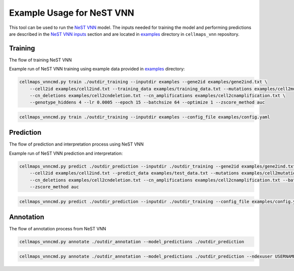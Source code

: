 Example Usage for NeST VNN
---------------------------

This tool can be used to run the `NeST VNN <https://github.com/idekerlab/nest_vnn>`__ model. The inputs needed for
training the model and performing predictions are described in the `NeST VNN inputs <inputs_nestvnn.html>`_ section
and are located in `examples <https://github.com/idekerlab/cellmaps_vnn/tree/main/examples>`__ directory
in ``cellmaps_vnn`` repository.

Training
~~~~~~~~~

The flow of training NeST VNN

.. image:: images/nest_vnn.png
  :alt: Overview of Cell Maps VNN training flow for NeST VNN

Example run of NeST VNN training using example data provided
in `examples <https://github.com/idekerlab/cellmaps_vnn/tree/main/examples>`__ directory:

.. code-block::

    cellmaps_vnncmd.py train ./outdir_training --inputdir examples --gene2id examples/gene2ind.txt \
        --cell2id examples/cell2ind.txt --training_data examples/training_data.txt --mutations examples/cell2mutation.txt \
        --cn_deletions examples/cell2cndeletion.txt --cn_amplifications examples/cell2cnamplification.txt \
        --genotype_hiddens 4 --lr 0.0005 --epoch 15 --batchsize 64 --optimize 1 --zscore_method auc

.. code-block::

    cellmaps_vnncmd.py train ./outdir_training --inputdir examples --config_file examples/config.yaml

Prediction
~~~~~~~~~~~

The flow of prediction and interpretation process using NeST VNN

.. image:: images/nestvnn_pred_int.png
  :alt: Overview of Cell Maps VNN prediction flow for NeST VNN

Example run of NeST VNN prediction and interpretation:

.. code-block::

    cellmaps_vnncmd.py predict ./outdir_prediction --inputdir ./outdir_training --gene2id examples/gene2ind.txt \
        --cell2id examples/cell2ind.txt --predict_data examples/test_data.txt --mutations examples/cell2mutation.txt \
        --cn_deletions examples/cell2cndeletion.txt --cn_amplifications examples/cell2cnamplification.txt --batchsize 64 \
        --zscore_method auc

.. code-block::

    cellmaps_vnncmd.py predict ./outdir_prediction --inputdir ./outdir_training --config_file examples/config.yaml

Annotation
~~~~~~~~~~~

The flow of annotation process from  NeST VNN

.. image:: images/nestvnn_annot.png
  :alt: Overview of Cell Maps VNN annotation flow for NeST VNN

.. code-block::

    cellmaps_vnncmd.py annotate ./outdir_annotation --model_predictions ./outdir_prediction

.. code-block::

    cellmaps_vnncmd.py annotate ./outdir_annotation --model_predictions ./outdir_prediction --ndexuser USERNAME --ndexpassword -
